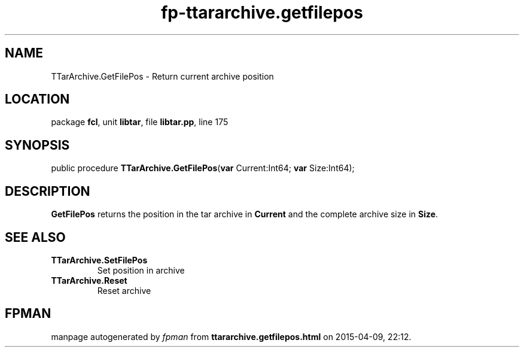 .\" file autogenerated by fpman
.TH "fp-ttararchive.getfilepos" 3 "2014-03-14" "fpman" "Free Pascal Programmer's Manual"
.SH NAME
TTarArchive.GetFilePos - Return current archive position
.SH LOCATION
package \fBfcl\fR, unit \fBlibtar\fR, file \fBlibtar.pp\fR, line 175
.SH SYNOPSIS
public procedure \fBTTarArchive.GetFilePos\fR(\fBvar\fR Current:Int64; \fBvar\fR Size:Int64);
.SH DESCRIPTION
\fBGetFilePos\fR returns the position in the tar archive in \fBCurrent\fR and the complete archive size in \fBSize\fR.


.SH SEE ALSO
.TP
.B TTarArchive.SetFilePos
Set position in archive
.TP
.B TTarArchive.Reset
Reset archive

.SH FPMAN
manpage autogenerated by \fIfpman\fR from \fBttararchive.getfilepos.html\fR on 2015-04-09, 22:12.

